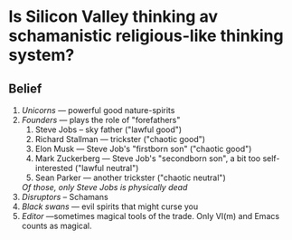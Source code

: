 * Is Silicon Valley thinking av schamanistic religious-like thinking system?

** Belief

  1. /Unicorns/ — powerful good nature-spirits
  2. /Founders/ — plays the role of "forefathers"
     1. Steve Jobs – sky father  ("lawful good")
     2. Richard Stallman — trickster  ("chaotic good")
     3. Elon Musk — Steve Job's "firstborn son" ("chaotic good")
     4. Mark Zuckerberg — Steve Job's "secondborn son", a bit too
        self-interested ("lawful neutral")
     5. Sean Parker — another trickster ("chaotic neutral")
     /Of those, only Steve Jobs is physically dead/
  3. /Disruptors/ – Schamans
  4. /Black swans/ — evil spirits that might curse you
  5. /Editor/ —sometimes magical tools of the trade. Only VI(m) and Emacs
     counts as magical.
